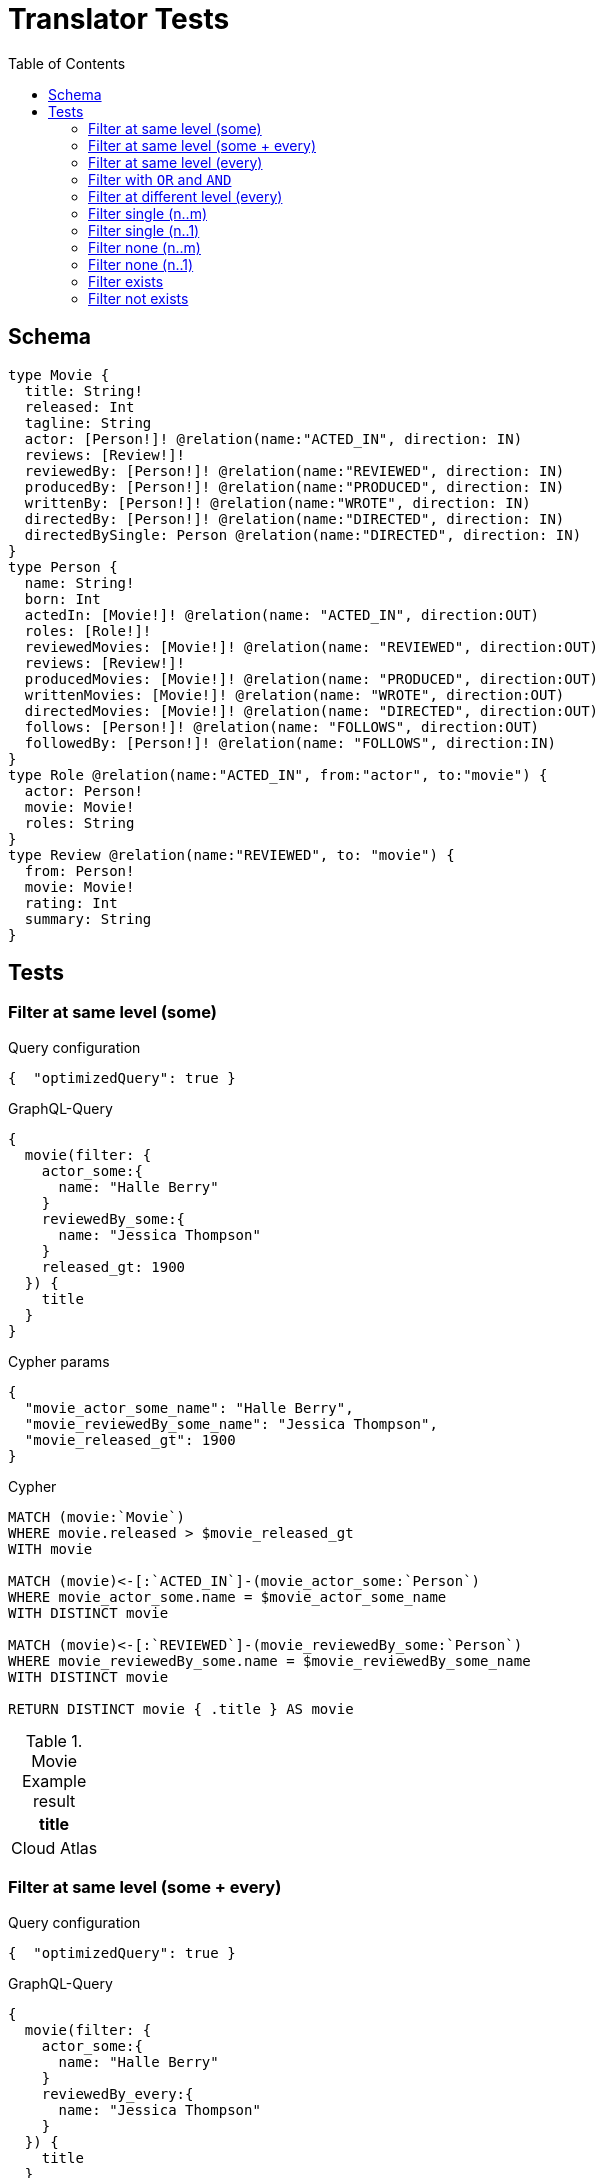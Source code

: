 :toc:
= Translator Tests

== Schema

[source,graphql,schema=true]
----
type Movie {
  title: String!
  released: Int
  tagline: String
  actor: [Person!]! @relation(name:"ACTED_IN", direction: IN)
  reviews: [Review!]!
  reviewedBy: [Person!]! @relation(name:"REVIEWED", direction: IN)
  producedBy: [Person!]! @relation(name:"PRODUCED", direction: IN)
  writtenBy: [Person!]! @relation(name:"WROTE", direction: IN)
  directedBy: [Person!]! @relation(name:"DIRECTED", direction: IN)
  directedBySingle: Person @relation(name:"DIRECTED", direction: IN)
}
type Person {
  name: String!
  born: Int
  actedIn: [Movie!]! @relation(name: "ACTED_IN", direction:OUT)
  roles: [Role!]!
  reviewedMovies: [Movie!]! @relation(name: "REVIEWED", direction:OUT)
  reviews: [Review!]!
  producedMovies: [Movie!]! @relation(name: "PRODUCED", direction:OUT)
  writtenMovies: [Movie!]! @relation(name: "WROTE", direction:OUT)
  directedMovies: [Movie!]! @relation(name: "DIRECTED", direction:OUT)
  follows: [Person!]! @relation(name: "FOLLOWS", direction:OUT)
  followedBy: [Person!]! @relation(name: "FOLLOWS", direction:IN)
}
type Role @relation(name:"ACTED_IN", from:"actor", to:"movie") {
  actor: Person!
  movie: Movie!
  roles: String
}
type Review @relation(name:"REVIEWED", to: "movie") {
  from: Person!
  movie: Movie!
  rating: Int
  summary: String
}
----

== Tests

=== Filter at same level (some)

.Query configuration
[source,json,config=true]
----
{  "optimizedQuery": true }
----

.GraphQL-Query
[source,graphql]
----
{
  movie(filter: {
    actor_some:{
      name: "Halle Berry"
    }
    reviewedBy_some:{
      name: "Jessica Thompson"
    }
    released_gt: 1900
  }) {
    title
  }
}
----

.Cypher params
[source,json]
----
{
  "movie_actor_some_name": "Halle Berry",
  "movie_reviewedBy_some_name": "Jessica Thompson",
  "movie_released_gt": 1900
}
----

.Cypher
[source,cypher]
----
MATCH (movie:`Movie`)
WHERE movie.released > $movie_released_gt
WITH movie

MATCH (movie)<-[:`ACTED_IN`]-(movie_actor_some:`Person`)
WHERE movie_actor_some.name = $movie_actor_some_name
WITH DISTINCT movie

MATCH (movie)<-[:`REVIEWED`]-(movie_reviewedBy_some:`Person`)
WHERE movie_reviewedBy_some.name = $movie_reviewedBy_some_name
WITH DISTINCT movie

RETURN DISTINCT movie { .title } AS movie
----

.Movie Example result
|===
|title

|Cloud Atlas
|===

=== Filter at same level (some + every)

.Query configuration
[source,json,config=true]
----
{  "optimizedQuery": true }
----


.GraphQL-Query
[source,graphql]
----
{
  movie(filter: {
    actor_some:{
      name: "Halle Berry"
    }
    reviewedBy_every:{
      name: "Jessica Thompson"
    }
  }) {
    title
  }
}

----

.Cypher params
[source,json]
----
{
  "movie_actor_some_name": "Halle Berry",
  "movie_reviewedBy_every_name": "Jessica Thompson"
}
----

.Cypher
[source,cypher]
----
MATCH (movie:`Movie`)
WITH movie

MATCH (movie)<-[:`ACTED_IN`]-(movie_actor_some:`Person`)
WHERE
    movie_actor_some.name = $movie_actor_some_name
WITH DISTINCT movie

MATCH (movie)<-[:`REVIEWED`]-(movie_reviewedBy_every:`Person`)
WHERE
    movie_reviewedBy_every.name = $movie_reviewedBy_every_name
WITH movie,
    size((movie)<-[:`REVIEWED`]-(:`Person`)) AS movie_reviewedBy_every_total,
    count(DISTINCT movie_reviewedBy_every) AS movie_reviewedBy_every_count
WHERE
    movie_reviewedBy_every_total = movie_reviewedBy_every_count
WITH DISTINCT movie

RETURN DISTINCT movie { .title } AS movie
----

.Movie Example result
|===
|title

|Cloud Atlas
|===


=== Filter at same level (every)

.Query configuration
[source,json,config=true]
----
{  "optimizedQuery": true }
----

.GraphQL-Query
[source,graphql]
----
{
  movie(filter: {
    directedBy_every: {
      name: "Clint Eastwood"
    }
    reviewedBy_every:{
      name: "Jessica Thompson"
    }
  }) {
    title
  }
}
----

.Cypher params
[source,json]
----
{
  "movie_directedBy_every_name":  "Clint Eastwood",
  "movie_reviewedBy_every_name": "Jessica Thompson"
}
----

.Cypher
[source,cypher]
----
MATCH (movie:`Movie`)
WITH movie

MATCH (movie)<-[:`DIRECTED`]-(movie_directedBy_every:`Person`)
WHERE movie_directedBy_every.name = $movie_directedBy_every_name
WITH movie,
    size((movie)<-[:`DIRECTED`]-(:`Person`)) AS movie_directedBy_every_total,
    count(DISTINCT movie_directedBy_every) AS movie_directedBy_every_count
WHERE
    movie_directedBy_every_total = movie_directedBy_every_count
WITH DISTINCT movie

MATCH (movie)<-[:`REVIEWED`]-(movie_reviewedBy_every:`Person`)
WHERE
    movie_reviewedBy_every.name = $movie_reviewedBy_every_name
WITH movie,
    size((movie)<-[:`REVIEWED`]-(:`Person`)) AS movie_reviewedBy_every_total,
    count(DISTINCT movie_reviewedBy_every) AS movie_reviewedBy_every_count
WHERE
    movie_reviewedBy_every_total = movie_reviewedBy_every_count
WITH DISTINCT movie

RETURN DISTINCT movie { .title } AS movie
----

.Movie Example result
|===
|title

|Unforgiven
|===


=== Filter with `OR` and `AND`

CAUTION: *Not yet implemented*

.Query configuration
[source,json,config=true]
----
{  "optimizedQuery": true }
----

.GraphQL-Query
[source,graphql]
----
{
  movie(filter: {
    directedBy_every:{
      OR:[
        {
          AND:[{name: "Lilly Wachowski"},{name: "Lana Wachowski"},{name: "Tom Tykwer"}]
        },
      	{name: "Clint Eastwood"}
      ]
    }
    reviewedBy_every:{
      name: "Jessica Thompson"
    }
  }) {
    title
  }
}
----

.Cypher params
[source,json]
----
{
  "movie_directedBy_every_or1_and1_name":  "Lilly Wachowski",
  "movie_directedBy_every_or1_and2_name":  "Lana Wachowski",
  "movie_directedBy_every_or1_and3_name":  "Tom Tykwer",
  "movie_directedBy_every_or2_name":  "Clint Eastwood",
  "movie_reviewedBy_every_name": "Jessica Thompson"
}
----

.Cypher
[source,cypher]
----
MATCH (movie:`Movie`)
WITH movie

OPTIONAL MATCH
  (movie)<-[:DIRECTED]-(movie_directedBy_every_or1_and1:Person),
  (movie)<-[:DIRECTED]-(movie_directedBy_every_or1_and2:Person),
  (movie)<-[:DIRECTED]-(movie_directedBy_every_or1_and3:Person)
  WHERE
	movie_directedBy_every_or1_and1.name = $movie_directedBy_every_or1_and1_name
    AND movie_directedBy_every_or1_and2.name = $movie_directedBy_every_or1_and2_name
    AND movie_directedBy_every_or1_and3.name = $movie_directedBy_every_or1_and3_name

OPTIONAL MATCH
  (movie)<-[:DIRECTED]-(movie_directedBy_every_or2:Person)
  WHERE
	movie_directedBy_every_or2.name = $movie_directedBy_every_or2_name

WITH
	movie,

    size((movie)<-[:DIRECTED]-(:Person)) AS movie_directedBy_every_total,
	count(DISTINCT movie_directedBy_every_or1_and1) + count(DISTINCT movie_directedBy_every_or1_and2) + count(DISTINCT movie_directedBy_every_or1_and3) AS movie_directedBy_every_or1_count,
    count(movie_directedBy_every_or2) as movie_directedBy_every_or2_count
WHERE
((movie_directedBy_every_total = movie_directedBy_every_total AND movie_directedBy_every_total = 3) OR
(movie_directedBy_every_or2_count = movie_directedBy_every_total AND movie_directedBy_every_total = 1))
WITH movie

MATCH (movie)<-[:`REVIEWED`]-(movie_reviewedBy_every:`Person`)
WHERE movie_reviewedBy_every.name = $movie_reviewedBy_every_name
WITH movie,
    size((movie)<-[:`REVIEWED`]-(:`Person`)) AS movie_reviewedBy_every_total,
    count(DISTINCT movie_reviewedBy_every) AS movie_reviewedBy_every_count
WHERE
    movie_reviewedBy_every_total = movie_reviewedBy_every_count
WITH movie

RETURN DISTINCT movie { .title } AS movie
----

.Movie Example result
|===
|title

|Unforgiven

|Cloud Atlas
|===

=== Filter at different level (every)

.Query configuration
[source,json,config=true]
----
{  "optimizedQuery": true }
----

.GraphQL-Query
[source,graphql]
----
{
  movie(filter: {
    directedBy_every:{
      name: "Clint Eastwood"
    }
    reviewedBy_some:{
      name: "Jessica Thompson"
      followedBy_some:{
        reviewedMovies_some:{
          released_gte: 2000
        }
      }
    }
  }) {
    title
  }
}
----

.Cypher params
[source,json]
----
{
  "movie_directedBy_every_name":  "Clint Eastwood",
  "movie_reviewedBy_some_name": "Jessica Thompson",
  "movie_reviewedBy_some_followedBy_some_reviewedMovies_some_released_gte": 2000
}
----

.Cypher
[source,cypher]
----
MATCH (movie:`Movie`)
WITH movie

MATCH (movie)<-[:`DIRECTED`]-(movie_directedBy_every:`Person`)
WHERE movie_directedBy_every.name = $movie_directedBy_every_name
WITH movie,
  size((movie)<-[:`DIRECTED`]-(:`Person`)) AS movie_directedBy_every_total,
  count(DISTINCT movie_directedBy_every) AS movie_directedBy_every_count
WHERE movie_directedBy_every_total = movie_directedBy_every_count
WITH DISTINCT movie

MATCH (movie)<-[:`REVIEWED`]-(movie_reviewedBy_some:`Person`)
WHERE movie_reviewedBy_some.name = $movie_reviewedBy_some_name
WITH movie, movie_reviewedBy_some

MATCH (movie_reviewedBy_some)<-[:`FOLLOWS`]-(movie_reviewedBy_some_followedBy_some:`Person`)
WITH movie, movie_reviewedBy_some_followedBy_some

MATCH
  (movie_reviewedBy_some_followedBy_some)-[:`REVIEWED`]->(movie_reviewedBy_some_followedBy_some_reviewedMovies_some:`Movie`)
WHERE movie_reviewedBy_some_followedBy_some_reviewedMovies_some.released >= $movie_reviewedBy_some_followedBy_some_reviewedMovies_some_released_gte
WITH DISTINCT movie

RETURN DISTINCT movie { .title } AS movie
----

.Movie Example result
|===
|title

|Unforgiven

|===

=== Filter single (n..m)

.Query configuration
[source,json,config=true]
----
{  "optimizedQuery": true }
----

.GraphQL-Query
[source,graphql]
----
{
  movie(filter: {
    directedBy_single:{
      name: "Rob Reiner"
    }
  }) {
    title
  }
}
----

.Cypher params
[source,json]
----
{
  "movie_directedBy_single_name":"Rob Reiner"
}
----

.Cypher
[source,cypher]
----
MATCH (movie:`Movie`)
WITH movie
MATCH (movie)<-[:`DIRECTED`]-(movie_directedBy_single:`Person`)
WHERE movie_directedBy_single.name = $movie_directedBy_single_name
WITH movie,
	size((movie)<-[:`DIRECTED`]-(:`Person`)) AS movie_directedBy_single_total,
	count(DISTINCT movie_directedBy_single) AS movie_directedBy_single_count
WHERE (movie_directedBy_single_total = movie_directedBy_single_count
	AND movie_directedBy_single_total = 1)

WITH DISTINCT movie

RETURN DISTINCT movie { .title } AS movie
----

.Movie Example result
|===
|title

|A Few Good Men
|Stand By Me
|When Harry Met Sally
|===

=== Filter single (n..1)

.Query configuration
[source,json,config=true]
----
{  "optimizedQuery": true }
----

.GraphQL-Query
[source,graphql]
----
{
  movie(filter: {
    directedBySingle:{
      name: "Rob Reiner"
    }
  }) {
    title
  }
}
----

.Cypher params
[source,json]
----
{
  "movie_directedBySingle_name":"Rob Reiner"
}
----

.Cypher
[source,cypher]
----
MATCH (movie:`Movie`)
WITH movie
MATCH (movie)<-[:`DIRECTED`]-(movie_directedBySingle:`Person`)
WHERE movie_directedBySingle.name = $movie_directedBySingle_name
WITH DISTINCT movie

RETURN DISTINCT movie { .title } AS movie
----

.Movie Example result
|===
|title

|A Few Good Men
|Stand By Me
|When Harry Met Sally
|===

=== Filter none (n..m)

.Query configuration
[source,json,config=true]
----
{  "optimizedQuery": true }
----

.GraphQL-Query
[source,graphql]
----
{
  movie(filter: {
    directedBy_none:{
      name: "Lilly Wachowski"
    }
  }) {
    title
  }
}
----

.Cypher params
[source,json]
----
{
  "movie_directedBy_none_name":"Lilly Wachowski"
}
----

.Cypher
[source,cypher]
----
MATCH (movie:`Movie`)
WITH movie
WHERE size([(movie)<-[:`DIRECTED`]-(movie_directedBy_none:`Person`) WHERE movie_directedBy_none.name = $movie_directedBy_none_name | true]) = 0

WITH DISTINCT movie

RETURN DISTINCT movie { .title } AS movie
----

.Movie Example result
|===
|title

|The Devil's Advocate
|A Few Good Men
|Top Gun
|Jerry Maguire
|Stand By Me
|As Good as It Gets
|What Dreams May Come
|Snow Falling on Cedars
|You've Got Mail
|Sleepless in Seattle
|Joe Versus the Volcano
|When Harry Met Sally
|That Thing You Do
|The Replacements
|RescueDawn
|The Birdcage
|Unforgiven
|Johnny Mnemonic
|The Da Vinci Code
|V for Vendetta
|Ninja Assassin
|The Green Mile
|Frost/Nixon
|Hoffa
|Apollo 13
|Twister
|Cast Away
|One Flew Over the Cuckoo's Nest
|Something's Gotta Give
|Bicentennial Man
|Charlie Wilson's War
|The Polar Express
|A League of Their Own
|===

=== Filter none (n..1)

.Query configuration
[source,json,config=true]
----
{  "optimizedQuery": true }
----

.GraphQL-Query
[source,graphql]
----
{
  movie(filter: {
    directedBySingle_not:{
      name: "Lilly Wachowski"
    }
  }) {
    title
  }
}
----

.Cypher params
[source,json]
----
{
  "movie_directedBySingle_not_name":"Lilly Wachowski"
}
----

.Cypher
[source,cypher]
----
MATCH (movie:`Movie`)
WITH movie
WHERE size([(movie)<-[:`DIRECTED`]-(movie_directedBySingle_not:`Person`)
WHERE movie_directedBySingle_not.name = $movie_directedBySingle_not_name | true]) = 0

WITH DISTINCT movie

RETURN DISTINCT movie { .title } AS movie
----

.Movie Example result
|===
|title

|The Devil's Advocate
|A Few Good Men
|Top Gun
|Jerry Maguire
|Stand By Me
|As Good as It Gets
|What Dreams May Come
|Snow Falling on Cedars
|You've Got Mail
|Sleepless in Seattle
|Joe Versus the Volcano
|When Harry Met Sally
|That Thing You Do
|The Replacements
|RescueDawn
|The Birdcage
|Unforgiven
|Johnny Mnemonic
|The Da Vinci Code
|V for Vendetta
|Ninja Assassin
|The Green Mile
|Frost/Nixon
|Hoffa
|Apollo 13
|Twister
|Cast Away
|One Flew Over the Cuckoo's Nest
|Something's Gotta Give
|Bicentennial Man
|Charlie Wilson's War
|The Polar Express
|A League of Their Own
|===

=== Filter exists

.Query configuration
[source,json,config=true]
----
{  "optimizedQuery": true }
----

.GraphQL-Query
[source,graphql]
----
{
  movie(filter: {
    reviewedBy_not: null
  }) {
    title
  }
}
----

.Cypher params
[source,json]
----
{}
----

.Cypher
[source,cypher]
----
MATCH (movie:`Movie`)
WITH movie

WHERE (movie)<-[:`REVIEWED`]-(:`Person`)
WITH DISTINCT movie

RETURN DISTINCT movie { .title } AS movie
----

.Movie Example result
|===
|title

|The Replacements
|Jerry Maguire
|Unforgiven
|The Birdcage
|The Da Vinci Code
|Cloud Atlas
|===

=== Filter not exists

.Query configuration
[source,json,config=true]
----
{  "optimizedQuery": true }
----

.GraphQL-Query
[source,graphql]
----
{
  movie(filter: {
    reviewedBy: null
  }) {
    title
  }
}
----

.Cypher params
[source,json]
----
{}
----

.Cypher
[source,cypher]
----
MATCH (movie:`Movie`)
WITH movie
WHERE NOT (movie)<-[:`REVIEWED`]-(:`Person`)

WITH DISTINCT movie

RETURN DISTINCT movie { .title } AS movie
----

.Movie Example result
|===
|title

|The Matrix
|The Matrix Reloaded
|The Matrix Revolutions
|The Devil's Advocate
|A Few Good Men
|Top Gun
|Stand By Me
|As Good as It Gets
|What Dreams May Come
|Snow Falling on Cedars
|You've Got Mail
|Sleepless in Seattle
|Joe Versus the Volcano
|When Harry Met Sally
|That Thing You Do
|RescueDawn
|Johnny Mnemonic
|V for Vendetta
|Speed Racer
|Ninja Assassin
|The Green Mile
|Frost/Nixon
|Hoffa
|Apollo 13
|Twister
|Cast Away
|One Flew Over the Cuckoo's Nest
|Something's Gotta Give
|Bicentennial Man
|Charlie Wilson's War
|The Polar Express
|A League of Their Own
|===